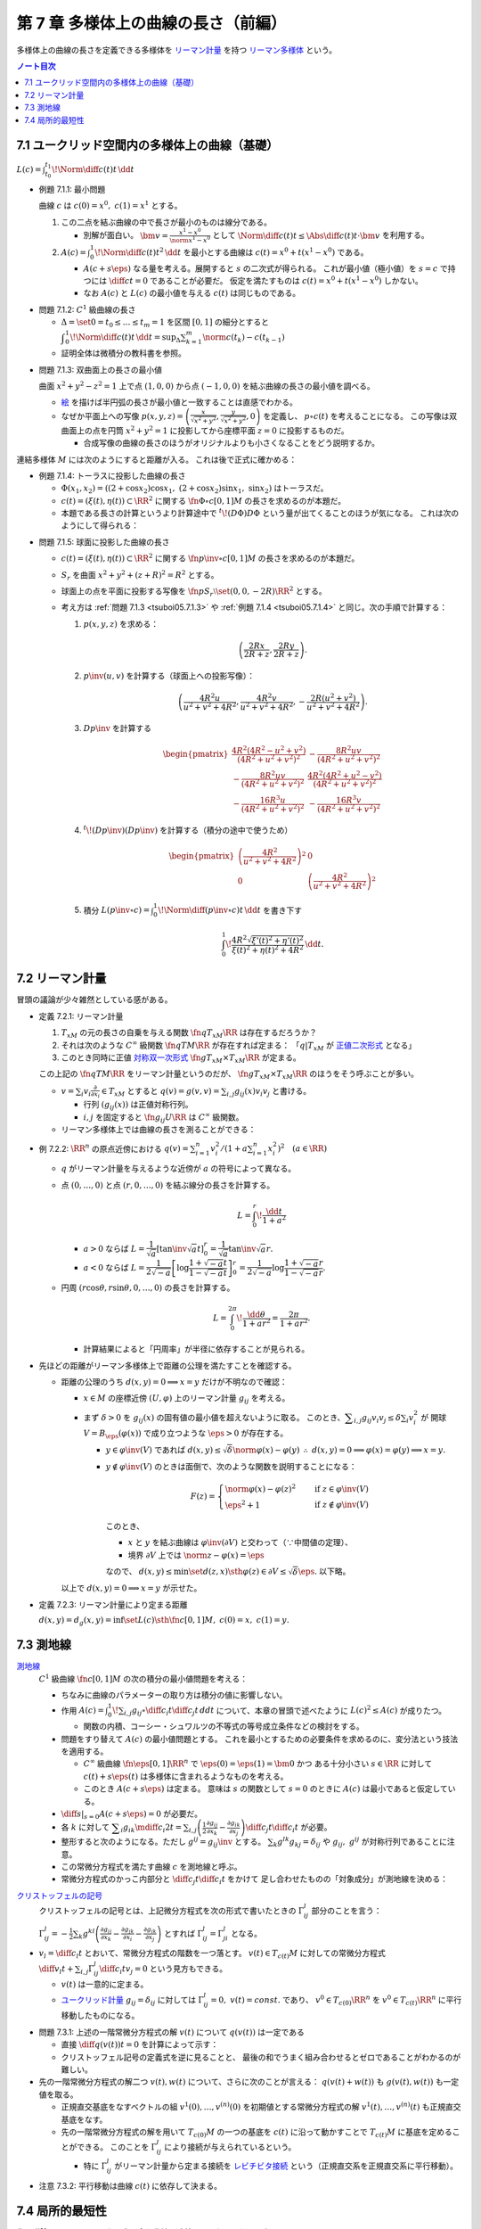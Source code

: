 ======================================================================
第 7 章 多様体上の曲線の長さ（前編）
======================================================================

多様体上の曲線の長さを定義できる多様体を
`リーマン計量 <http://mathworld.wolfram.com/RiemannianMetric.html>`__ を持つ
`リーマン多様体 <http://mathworld.wolfram.com/RiemannianManifold.html>`__ という。

.. contents:: ノート目次

7.1 ユークリッド空間内の多様体上の曲線（基礎）
======================================================================
:math:`\displaystyle L(c) = \int_{t_0}^{t_1}\!\Norm{\diff{c(t)}{t}}\,\dd{t}`

.. _tsuboi05.7.1.1:

* 例題 7.1.1: 最小問題

  曲線 :math:`c` は :math:`c(0) = x^0,\ c(1) = x^1` とする。

  #. この二点を結ぶ曲線の中で長さが最小のものは線分である。

     * 別解が面白い。
       :math:`\displaystyle \bm v = \frac{x^1 - x^0}{\norm{x^1 - x^0}}` として
       :math:`\displaystyle \Norm{\diff{c(t)}{t}} \le \Abs{\diff{c(t)}{t} \cdot \bm v}`
       を利用する。

  #. :math:`\displaystyle A(c) = \int_0^1\!\Norm{\diff{c(t)}{t}} ^2\,\dd{t}`
     を最小とする曲線は :math:`c(t) = x^0 + t(x^1 - x^0)` である。

     * :math:`A(c + s\eps)` なる量を考える。展開すると :math:`s` の二次式が得られる。
       これが最小値（極小値）を :math:`s = c` で持つには
       :math:`\displaystyle \diff{c}{t} = 0` であることが必要だ。
       仮定を満たすものは :math:`c(t) = x^0 + t(x^1 - x^0)` しかない。

     * なお :math:`A(c)` と :math:`L(c)` の最小値を与える :math:`c(t)` は同じものである。

.. _tsuboi05.7.1.2:

* 問題 7.1.2: :math:`C^1` 級曲線の長さ

  * :math:`\Delta = \set{ 0 = t_0 \le \dots \le t_m = 1}` を区間 :math:`[0, 1]` の細分とすると
    :math:`\displaystyle \int_{0}^{1}\!\Norm{\diff{c(t)}{t}}\,\dd{t} = \sup_{\Delta}\sum_{k = 1}^m \norm{c(t_k) - c(t_{k - 1})}`

  * 証明全体は微積分の教科書を参照。

.. _tsuboi05.7.1.3:

* 問題 7.1.3: 双曲面上の長さの最小値

  曲面 :math:`x^2 + y^2 - z^2 = 1` 上で点 :math:`(1, 0, 0)` から点 :math:`(-1, 0, 0)` を結ぶ曲線の長さの最小値を調べる。

  * `絵 <http://mathworld.wolfram.com/One-SheetedHyperboloid.html>`__ を描けば半円弧の長さが最小値と一致することは直感でわかる。
  * なぜか平面上への写像 :math:`\displaystyle p(x, y, z) = \left(\frac{x}{\sqrt{x^2 + y^2}}, \frac{y}{\sqrt{x^2 + y^2}}, 0\right)` を定義し、
    :math:`p \circ c(t)` を考えることになる。
    この写像は双曲面上の点を円筒 :math:`x^2 + y^2 = 1` に投影してから座標平面 :math:`z = 0` に投影するものだ。

    * 合成写像の曲線の長さのほうがオリジナルよりも小さくなることをどう説明するか。

  .. math::
     :nowrap:

     \begin{align*}
     \int_{0}^{1}\!\Norm{\diff{p \circ c(t)}{t}}\,\dd{t}
     =   \int_{0}^{1}\!\Norm{(Dp)_{c(t)} c'(t)}\,\dd{t}
     \le \int_{0}^{1}\!\Norm{c'(t)}\,\dd{t}
     \end{align*}

連結多様体 :math:`M` には次のようにすると距離が入る。
これは後で正式に確かめる：

.. math::
   :nowrap:

   \begin{align*}
   \forall x, y \in M, d(x, y) = \inf\set{L(c) \sth \fn{c}{[0, 1]}M,\ c(0) = x,\ c(1) = y}
   \end{align*}

.. _tsuboi05.7.1.4:

* 例題 7.1.4: トーラスに投影した曲線の長さ

  * :math:`\Phi(x_1, x_2) = ((2 + \cos x_2)\cos x_1,\ (2 + \cos x_2)\sin x_1,\ \sin x_2)` はトーラスだ。
  * :math:`c(t) = (\xi(t), \eta(t)) \subset \RR^2` に関する
    :math:`\fn{\Phi \circ c}{[0, 1]}M` の長さを求めるのが本題だ。

  * 本題である長さの計算というより計算途中で
    :math:`{}^t\!(D\Phi) D\Phi` という量が出てくることのほうが気になる。
    これは次のようにして得られる：

    .. math::
       :nowrap:

       \begin{gather*}
       \begin{split}
       \Norm{\diff{(\Phi \circ c)(t)}{t}}
       &= \Norm{(D\Phi)_{c(t)} \diff{c(t)}{t}}\\
       &= \left({}^t\!\left((D\Phi)_{c(t)} \diff{c(t)}{t}\right) \cdot \left((D\Phi)_{c(t)} \diff{c(t)}{t}\right)\right)^\frac{1}{2}\\
       &= \left({}^t\!\left(\diff{c}{t}\right) {}^t\!D\Phi \cdot D\Phi \diff{c}{t}\right)^\frac{1}{2}
       \end{split}
       \end{gather*}

.. _tsuboi05.7.1.5:

* 問題 7.1.5: 球面に投影した曲線の長さ

  * :math:`c(t) = (\xi(t), \eta(t)) \subset \RR^2` に関する
    :math:`\fn{p\inv \circ c}{[0, 1]}M` の長さを求めるのが本題だ。

  * :math:`S_r` を曲面 :math:`x^2 + y^2 + (z + R)^2 = R^2` とする。
  * 球面上の点を平面に投影する写像を :math:`\fn{p}{S_r \setminus \set{(0, 0, -2R)}}\RR^2` とする。
  * 考え方は :ref:`問題 7.1.3 <tsuboi05.7.1.3>` や
    :ref:`例題 7.1.4 <tsuboi05.7.1.4>` と同じ。次の手順で計算する：

    #. :math:`p(x, y, z)` を求める：

       .. math::

          \left(\frac{2Rx}{2R + z}, \frac{2Ry}{2R + z}\right).

    #. :math:`p\inv(u, v)` を計算する（球面上への投影写像）：

       .. math::

          \left(\frac{4R^2u}{u^2 + v^2 + 4R^2}, \frac{4R^2v}{u^2 + v^2 + 4R^2}, -\frac{2R(u^2 + v^2)}{u^2 + v^2 + 4R^2}\right).

    #. :math:`Dp\inv` を計算する

       .. math::

          \begin{pmatrix}
            \dfrac{4 R^2 (4 R^2 - u^2 + v^2)}{(4 R^2 + u^2 + v^2)^2} & - \dfrac{8 R^2 u v}{(4 R^2 + u^2 + v^2)^2}\\
          - \dfrac{8 R^2 u v}{(4 R^2 + u^2 + v^2)^2} & \dfrac{4 R^2 (4 R^2 + u^2 - v^2)}{(4 R^2 + u^2 + v^2)^2}\\
          - \dfrac{16 R^3 u}{(4 R^2 + u^2 + v^2)^2} & - \dfrac{16 R^3 v}{(4 R^2 + u^2 + v^2)^2}
          \end{pmatrix}

    #. :math:`{}^t\!(Dp\inv)(Dp\inv)` を計算する（積分の途中で使うため）

       .. math::

          \begin{pmatrix}
          \left(\dfrac{4R^2}{u^2 + v^2 + 4R^2}\right)^2 & 0\\
          0 & \left(\dfrac{4R^2}{u^2 + v^2 + 4R^2}\right)^2
          \end{pmatrix}

    #. 積分 :math:`\displaystyle L(p\inv \circ c) = \int_0^1\!\Norm{\diff{(p\inv\circ c)}{t}}\,\dd{t}` を書き下す

       .. math::

          \int_0^1\! \dfrac{4R^2 \sqrt{\xi'(t)^2 + \eta'(t)^2}}{\xi(t)^2 + \eta(t)^2 + 4R^2} \,\dd{t}.

.. _tsuboi05.7.2:

7.2 リーマン計量
======================================================================
冒頭の議論が少々雑然としている感がある。

.. _tsuboi05.7.2.1:

* 定義 7.2.1: リーマン計量

  #. :math:`T_xM` の元の長さの自乗を与える関数 :math:`\fn{q}{T_xM}\RR` は存在するだろうか？
  #. それは次のような :math:`C^\infty` 級関数 :math:`\fn{q}{TM}\RR` が存在すれば定まる：
     「:math:`q|T_xM` が `正値二次形式 <http://mathworld.wolfram.com/PositiveDefiniteQuadraticForm.html>`__ となる」
  #. このとき同時に正値 `対称双一次形式 <http://mathworld.wolfram.com/SymmetricBilinearForm.html>`__
     :math:`\fn{g}{T_xM \times T_xM}\RR` が定まる。

  この上記の :math:`\fn{q}{TM}\RR` をリーマン計量というのだが、
  :math:`\fn{g}{T_xM \times T_xM}\RR` のほうをそう呼ぶことが多い。

  * :math:`\displaystyle v = \sum_i v_i\frac{\partial}{\partial x_i} \in T_xM` とすると
    :math:`\displaystyle q(v) = g(v, v) = \sum_{i, j} g_{ij}(x) v_i v_j` と書ける。

    * 行列 :math:`(g_{ij}(x))` は正値対称行列。
    * :math:`i, j` を固定すると :math:`\fn{g_{ij}}{U}\RR` は :math:`C^\infty` 級関数。

  * リーマン多様体上では曲線の長さを測ることができる：

    .. math::
       :nowrap:

       \begin{gather*}
       L(c) = \int_0^1 \sqrt{q\left(\diff{c}{t}\right)}\,\dd{t}
            = \int_0^1 \sqrt{g\left(\diff{c}{t}, \diff{c}{t}\right)}\,\dd{t}.
       \end{gather*}

.. _tsuboi05.7.2.2:

* 例 7.2.2: :math:`\RR^n` の原点近傍における :math:`\displaystyle\left. q(v) = \sum_{i = 1}^n v_i^2 \middle/ \left(1 + a \sum_{i = 1}^n x_i^2 \right)^2\right.\quad (a \in \RR)`

  * :math:`q` がリーマン計量を与えるような近傍が :math:`a` の符号によって異なる。
  * 点 :math:`(0, \dots, 0)` と点 :math:`(r, 0, \dots, 0)` を結ぶ線分の長さを計算する。

    .. math::

       L = \int_0^r\!\frac{\dd{t}}{1 + a^2}

    * :math:`a > 0` ならば :math:`L = \dfrac{1}{\sqrt{a}}\left[\tan\inv\sqrt{a}t\right]_0^r = \dfrac{1}{\sqrt{a}}\tan\inv\sqrt{a}r.`
    * :math:`a < 0` ならば :math:`L = \dfrac{1}{2\sqrt{-a}}\left[\log\dfrac{1 + \sqrt{-a}t}{1 - \sqrt{-a}t}\right]_0^r = \dfrac{1}{2\sqrt{-a}}\log\dfrac{1 + \sqrt{-a}r}{1 - \sqrt{-a}r}.`

  * 円周 :math:`(r\cos\theta, r\sin\theta, 0, \dots, 0)` の長さを計算する。

    .. math::

       L = \int_0^{2\pi}\!\dfrac{\dd{\theta}}{1 + ar^2} = \dfrac{2\pi}{1 + ar^2}.

    * 計算結果によると「円周率」が半径に依存することが見られる。

* 先ほどの距離がリーマン多様体上で距離の公理を満たすことを確認する。

  * 距離の公理のうち :math:`d(x, y) = 0 \implies x = y` だけが不明なので確認：

    * :math:`x \in M` の座標近傍 :math:`(U, \varphi)` 上のリーマン計量 :math:`g_{ij}` を考える。

    * まず :math:`\delta > 0` を :math:`g_{ij}(x)` の固有値の最小値を超えないように取る。
      このとき、:math:`\displaystyle \sum_{i, j} g_{ij}v_i v_j \le \delta \sum_{i} v_i^2` が
      開球 :math:`V = B_\eps(\varphi(x))` で成り立つような :math:`\eps > 0` が存在する。

      * :math:`y \in \varphi\inv(V)` であれば :math:`d(x, y) \le \sqrt{\delta}\norm{\varphi(x) - \varphi(y)}`
        :math:`\therefore\ d(x, y) = 0 \implies \varphi(x) = \varphi(y) \implies x = y.`

      * :math:`y \notin \varphi\inv(V)` のときは面倒で、次のような関数を説明することになる：

        .. math::

           F(z) = 
           \begin{cases}
           \norm{\varphi(x) - \varphi(z)}^2 & \quad \text{if } z \in \varphi\inv(V)\\
           \eps^2 + 1 & \quad \text{if } z \notin \varphi\inv(V)
           \end{cases}

        このとき、

        * :math:`x` と :math:`y` を結ぶ曲線は :math:`\varphi\inv(\partial V)` と交わって（∵中間値の定理）、
        * 境界 :math:`\partial V` 上では :math:`\norm{z - \varphi(x)} = \eps`

        なので、
        :math:`d(x, y) \le \min\set{d(z, x) \sth \varphi(z) \in \partial V} \le \sqrt{\delta}\eps.`
        以下略。

    以上で :math:`d(x, y) = 0 \implies x = y` が示せた。

.. _tsuboi05.7.2.3:

* 定義 7.2.3: リーマン計量により定まる距離

  :math:`d(x, y) = d_g(x, y) = \inf\set{L(c) \sth \fn{c}{[0, 1]}M,\ c(0) = x,\ c(1) = y}.`

7.3 測地線
======================================================================

`測地線 <http://mathworld.wolfram.com/Geodesic.html>`__
  :math:`C^1` 級曲線 :math:`\fn{c}{[0, 1]}M` の次の積分の最小値問題を考える：

  .. math::
     :nowrap:

     \begin{align*}
     L(c) = \int_0^1\!\sqrt{\sum_{i, j}g_{ij}\left(\diff{c_i}{t}, \diff{c_j}{t}\right)}\,\dd{t}
     \end{align*}

  * ちなみに曲線のパラメーターの取り方は積分の値に影響しない。
  * 作用 :math:`\displaystyle A(c) = \int_0^1\!\sum_{i, j}g_{ij} \circ \diff{c_i}{t} \diff{c_j}{t}\,dd{t}`
    について、本章の冒頭で述べたように :math:`L(c)^2 \le A(c)` が成りたつ。

    * 関数の内積、コーシー・シュワルツの不等式の等号成立条件などの検討をする。

  * 問題をすり替えて :math:`A(c)` の最小値問題とする。
    これを最小とするための必要条件を求めるのに、変分法という技法を適用する。

    * :math:`C^\infty` 級曲線 :math:`\fn{\eps}{[0, 1]}\RR^n` で :math:`\eps(0) = \eps(1) = \bm 0` かつ
      ある十分小さい :math:`s \in \RR` に対して :math:`c(t) + s \eps(t)` は多様体に含まれるようなものを考える。

    * このとき :math:`A(c + s\eps)` は定まる。
      意味は :math:`s` の関数として :math:`s = 0` のときに :math:`A(c)` は最小であると仮定している。

  * :math:`\displaystyle \left.\diff{}{s}\right|_{s = 0} A(c + s\eps) = 0` が必要だ。

  * 各 :math:`k` に対して :math:`\displaystyle \sum_i g_{ik}\mdiff{c_i}{2}{t} = \sum_{i, j}\left(\frac{1}{2} \frac{\partial g_{ij}}{\partial x_k} - \frac{\partial g_{ik}}{\partial x_j}\right) \diff{c_j}{t} \diff{c_i}{t}`
    が必要。

  * 整形すると次のようになる。ただし :math:`g^{ij} = g_{ij}\inv` とする。
    :math:`\sum_k g^{lk}g_{kj} = \delta_{ij}` や :math:`g_{ij},\ g^{ij}` が対称行列であることに注意。

    .. math::
       :nowrap:

       \begin{align*}
       \mdiff{c_l}{2}{t} & = \sum_{i, k}g^{kl}g_{ik}\mdiff{c_i}{2}{t}\\
                         & = \sum_k g^{kl} \left(\frac{1}{2} \frac{\partial g_{ij}}{\partial x_k} - \frac{\partial g_{ik}}{\partial x_j}\right) \diff{c_j}{t} \diff{c_i}{t}.
       \end{align*}

  * この常微分方程式を満たす曲線 :math:`c` を測地線と呼ぶ。
  * 常微分方程式のかっこ内部分と :math:`\displaystyle \diff{c_j}{t}\diff{c_i}{t}` をかけて
    足し合わせたものの「対象成分」が測地線を決める：

    .. math::
       :nowrap:

       \begin{align*}
       \frac{1}{2}\left(\frac{\partial g_{ij}}{\partial x_k}
                       -\frac{\partial g_{jk}}{\partial x_i}
                       -\frac{\partial g_{ik}}{\partial x_j}\right).
       \end{align*}

`クリストッフェルの記号 <http://mathworld.wolfram.com/ChristoffelSymbol.html>`__
  クリストッフェルの記号とは、上記微分方程式を次の形式で書いたときの :math:`\Gamma_{ij}^l` 部分のことを言う：

  .. math::
     :nowrap:

     \begin{align*}
     \mdiff{c_l}{2}{t} + \sum_{i, j}\Gamma_{ij}^l\diff{c_j}{t} \diff{c_i}{t} = 0.
     \end{align*}

  :math:`\displaystyle \Gamma_{ij}^l = -\frac{1}{2}\sum_k g^{kl} \left( \frac{\partial g_{ij}}{\partial x_k} -\frac{\partial g_{jk}}{\partial x_i} -\frac{\partial g_{ik}}{\partial x_j}\right)`
  とすれば :math:`\Gamma_{ij}^l = \Gamma_{ji}^l` となる。

* :math:`\displaystyle v_l = \diff{c_l}{t}` とおいて、常微分方程式の階数を一つ落とす。
  :math:`v(t) \in T_{c(t)}M` に対しての常微分方程式
  :math:`\displaystyle \diff{v_l}{t} + \sum_{i,j}\Gamma_{ij}^l \diff{c_i}{t}v_j = 0` という見方もできる。

  * :math:`v(t)` は一意的に定まる。
  * `ユークリッド計量 <http://mathworld.wolfram.com/EuclideanMetric.html>`__
    :math:`g_{ij} = \delta_{ij}` に対しては :math:`\Gamma_{ij}^l = 0,\ v(t) = const.` であり、
    :math:`v^0 \in T_{c(0)}\RR^n` を :math:`v^0 \in T_{c(t)}\RR^n` に平行移動したものになる。

.. _tsuboi05.7.3.1:

* 問題 7.3.1: 上述の一階常微分方程式の解 :math:`v(t)` について :math:`q(v(t))` は一定である

  * 直接 :math:`\displaystyle \diff{q(v(t))}{t} = 0` を計算によって示す：

    .. math::
       :nowrap:

       \begin{align*}
       \diff{q(v(t))}{t}
       & = \diff{}{t}g(v(t), v(t)) = \diff{}{t}\sum_{i, j} g_{ik}v_i v_k\\

       &= \sum_{i, j, k}\frac{\partial g_{ik}}{\partial x_j} \diff{c_j}{t} v_i v_k
        + \frac{1}{2}\sum_{i, k}\diff{v_i}{t}v_k\\

       &= \sum_{i, j, k}\frac{\partial g_{ik}}{\partial x_j} \diff{c_j}{t} v_i v_k 
        + \sum_{i, j, k}\left(
          \frac{\partial g_{ij}}{\partial x_k}
         -\frac{\partial g_{jk}}{\partial x_i}
         -\frac{\partial g_{ik}}{\partial x_j}
       \right)\diff{c_i}{t}v_j v_k\\

       &= \sum_{i, j, k}\left(\frac{\partial g_{ik}}{\partial x_j} \diff{c_j}{t} v_i v_k -\frac{\partial g_{jk}}{\partial x_i} \diff{c_i}{t}v_j v_k \right)
        + \sum_{i, j, k}\left(\frac{\partial g_{ij}}{\partial x_k} -\frac{\partial g_{ik}}{\partial x_j} \right) \diff{c_i}{t}v_j v_k \\

       &= 0.
       \end{align*}

  * クリストッフェル記号の定義式を逆に見ることと、
    最後の和でうまく組み合わせるとゼロであることがわかるのが難しい。

* 先の一階常微分方程式の解二つ :math:`v(t), w(t)` について、さらに次のことが言える：
  :math:`q(v(t) + w(t))` も :math:`g(v(t), w(t))` も一定値を取る。

  * 正規直交基底をなすベクトルの組 :math:`v^{1}(0), \dotsc, v^{(n)}(0)` を初期値とする常微分方程式の解
    :math:`v^{1}(t), \dotsc, v^{(n)}(t)` も正規直交基底をなす。

  * 先の一階常微分方程式の解を用いて :math:`T_{c(0)}M` の一つの基底を :math:`c(t)` に沿って動かすことで
    :math:`T_{c(t)}M` に基底を定めることができる。
    このことを :math:`\Gamma_{ij}^l` により接続が与えられているという。

    * 特に :math:`\Gamma_{ij}^l` がリーマン計量から定まる接続を
      `レビチビタ接続 <http://mathworld.wolfram.com/Levi-CivitaConnection.html>`__
      という（正規直交系を正規直交系に平行移動）。

.. _tsuboi05.7.3.2:

* 注意 7.3.2: 平行移動は曲線 :math:`c(t)` に依存して決まる。

7.4 局所的最短性
======================================================================
先の議論は :math:`\displaystyle \diff{c}{t} = 0` となる点を含む曲線は除外していた。それを見直す。

:math:`V \subset \RR^n` 上で定義された正規形二階常微分方程式を
:math:`V \subset \RR^n` 上の正規形一階常微分方程式に書き直す。

#. 初期値を :math:`\displaystyle c(0) = \bm x \in V,\quad \diff{c}{t}(0) = \bm v \in \RR^n` とする。
#. 本書 p. 149 の測地線方程式において :math:`c(t)` が解であれば :math:`c(at)\quad (a \in \RR)` も解である。

   * :math:`(0, 0)` で :math:`(\bm x, \bm v)` をとる。
   * :math:`c(at)` の定義域は元のそれの :math:`a\inv` 倍であるが、問題ない。

#. :math:`V \times \RR^n` 上の初期値を :math:`(\bm x, \bm X)` とする解は次の形をしている：
   :math:`\displaystyle \left(c(t, \bm x, \bm X), \diff{c}{t}(t, \bm x, \bm X)\right).`

#. 一階常微分方程式を :math:`V \times \RR^n` 上のベクトル場として書く。
#. そのベクトル場が生成するフロー :math:`F` は次を満たす：
   :math:`F(at, \bm x, \bm v) = F(t, \bm x, a\bm v).`
   したがって原点の近傍の :math:`\bm v` について次の写像を定義することができる：
   :math:`E_{\bm x}(\bm v) = F(1, \bm x, \bm v).`

#. :math:`E_{\bm x}: \bm v \longmapsto F(1, \bm x, \bm v)` は原点の近傍から
   :math:`\bm x` の近傍への微分同相写像である。
   この写像を `指数写像 <http://mathworld.wolfram.com/ExponentialMap.html>`__ という。

.. _tsuboi05.7.4.1:

* 問題 7.4.1: 球面上の二点の「距離」を定義する曲線は大円に含まれる

  * :math:`S^2` のパラメーター表示を例えば
    :math:`\Phi(\theta, \psi) = (\cos\psi\cos\theta, \cos\psi\sin\theta, \sin\psi)`
    とする。

    * この表示では :math:`\psi` 一定が赤道に平行な面の大円となっている。

  * 一点を北極に固定して証明してよい。
    点 :math:`(0, 0, 1)` と点 :math:`\Phi(\theta_0, \psi_0)` を結ぶ曲線を調べることにする。

  * :math:`D\Phi` を求め、:math:`{}^t\!(D\Phi)(D\Phi) = \cos^2\psi \theta'^2 + \psi'^2` を得る。
  * 本問では長さを不等式で評価すれば十分だ：

    .. math::

       \begin{align*}
       L &= \int_0^1\!\sqrt{\cos^2\psi \theta'^2 + \psi'^2}\,\dd{t}
       \ge \int_0^1\! \sqrt{\psi'^2}\,\dd{t}
       = \int_0^1\! \abs{\psi'}\,\dd{t}\\
       &\ge \abs{\psi(1) - \psi(0)} = \frac{\pi}{2} - \psi_0.
       \end{align*}

  * よって :math:`\theta = \theta_0` なる大円の弧が長さが最短となる。

測地線の局所的最短性。これは難しい。

#. 曲線 :math:`\fn{c}{[0, 1]}\RR^n,\ c(0) = \bm x,\ c(1) = \bm y = E_{\bm x}(\bm v)` から始める。
#. :math:`c(s) = E_{\bm x}(t(s)\bm v(s))` で :math:`s` を定義する。

   * :math:`t(s)` は :math:`s` について :math:`C^1` 級であり、
     :math:`t(s) = 0 \iff s = 0` を仮定しても最短性の議論に差し支えない。
   * :math:`\bm v(s)` は :math:`s \ne 0` において :math:`s` について :math:`C^1` 級。

#. 関数 :math:`H(t, s) = E_{\bm x}(t \bm v(s)) = F(1, \bm x, t\bm v(s)) = F(t, \bm x, \bm v(s))` を考える。

   * :math:`q(\bm v(s)) = g(\bm v(s)) = 1` とすると直接計算より
     :math:`\displaystyle \frac{\partial H}{\partial t} \perp \frac{\partial H}{\partial s}` がわかる。

#. :math:`\displaystyle \diff{c}{s} = \frac{\partial H}{\partial t}\diff{t}{s} + \frac{\partial H}{\partial s}.`
   であるから、
   :math:`\displaystyle \frac{\partial H}{\partial t} \perp \frac{\partial H}{\partial s}` ならば
   :math:`\displaystyle g\left(\frac{\partial H}{\partial t}, \frac{\partial H}{\partial s}\right) = 0.`

#. よって :math:`\displaystyle \sqrt{q\left(\diff{c}{s}\right)} \le \sqrt{q\left(\frac{\partial H}{\partial t} \frac{\partial H}{\partial s}\right)} = \sqrt{\left(\diff{t}{s}\right)^2} = \abs{\diff{t}{s}}.`
#. 積分して :math:`\displaystyle \int_0^1\sqrt{q\left(\diff{c}{s}\right)}\,\dd{s} \le \int_0^1 \abs{\diff{t}{s}}\,\dd{s} \le \abs{t(1) - t(0)}.`

以上により測地線は最短であることが示せた（らしい）。

.. _tsuboi05.7.4.2:

* 例 7.4.2: :ref:`例題 7.1.4 <tsuboi05.7.1.4>` のトーラス上のリーマン計量についての測地線の方程式

  * 以前書いた :math:`{}^t\!(D\Phi)D\Phi` はリーマン計量を意味していた。
  * 式変形がわかりにくいので、結局自分で計算することになる。
    ここでは :math:`\Gamma_{ij}^1,\ \Gamma_{ij}^2` をそれぞれ一行にまとめて記している。
    左辺はスカラーに見えるが、実は行列の :math:`(i, j)` 成分がこの式であるような行列であると読者側が了解しないといけない。

  * 各 :math:`\Gamma_{ij}^l\quad(l = 1, 2)` を計算する。
    :math:`g` が対角行列なので逆行列が計算しやすくて助かる。

  * 最終的に二階常微分方程式が得られるが、
    :math:`\displaystyle \mdiff{x_1}{2}{t}` は :math:`\displaystyle \diff{x_1}{t}\diff{x_2}{t}` の、
    :math:`\displaystyle \mdiff{x_2}{2}{t}` は :math:`\displaystyle \left(\diff{x_1}{t}\right)^2` の項からそれぞれなる。

    * 余裕があれば SymPy で計算させてみたい。

.. _tsuboi05.7.4.3:

* 問題 7.4.3: コンパクトリーマン多様体 :math:`M` の接束と :math:`M \times M` の対角集合の近傍は微分同相である

  仮定をまとめる：

  * :math:`\fnm{F}{TM}{M \times M}{T_xM}(x, E_x(X))` である。
    ただし :math:`X \in T_xM` である。

  * :math:`\Delta = \set{(x, x) \sth x \in M}.`

  * 写像 :math:`\fn{s_0}{M}TM` が `零切断 <http://mathworld.wolfram.com/ZeroSection.html>`__ である。
    つまり次の性質がある：
    :math:`s_0(x) = 0 \in T_xM.`

  :math:`F` は :math:`s_0` の像の近傍から対角集合 :math:`\Delta` の近傍への微分同相写像であることを証明する。

  * 接写像 :math:`\fn{F_*}{T_X TM}T(M \times M) = T_xM \times T_xM` を考える。

    * :math:`T_{s_0(x)}(TM) = T_x(s_0(M)) \times T_x(M) = T_xM \times T_xM.`
    * 次の二つの制限を考える：

      .. math::

         \begin{align*}
         (F_*)_{s_0(x)}|(T_x(s_0(M)) \times \zeroset) &= (\id_{T_xM}, 0)\\
         (F_*)_{s_0(x)}|(\zeroset \times T_x(s_0(M))) &= (0, \id_{T_xM}).
         \end{align*}

      ゆえに :math:`\displaystyle (F_*)_{s_0(x)} = \begin{pmatrix}\id_{T_xM} & 0\\0 & \id_{T_xM}\end{pmatrix}` である。

  * 逆写像定理により :math:`F` は :math:`s_0(M)` 上単射であることが言える。
  * そして :ref:`例題 4.3.1 <tsuboi05.4.3.1>` より
    :math:`F` は求める微分同相写像であると言える。

.. _tsuboi05.7.4.4:

* 問題 7.4.4: コンパクト連結リーマン多様体の微分同相 :math:`\fn{\Phi}{M}M` が
  :math:`C^1` 位相で恒等写像と十分近いのであれば、次のようなアイソトピー :math:`\Phi_t` が存在する：
  :math:`\Phi_0 = id_M,\ \Phi_1 = \Phi.`

  * :ref:`問題 7.4.3 <tsuboi05.7.4.3>` の結論を再利用したい。
    :math:`\id_M` のグラフが :math:`\Delta` であるので、部分集合
    :math:`\set{(x, \Phi(x)) \sth x \in M} \subset M \times M` は前問のように構成される
    :math:`F` が微分同相写像となるような :math:`\Delta` の近傍に含まれる。

  * :math:`\xi = F\inv(x, \Phi(x))` は :math:`M` 上のベクトル場である。
  * :math:`F` の局所的微分同相性のため、
    「:math:`F` が :math:`\id_M` に :math:`C^1` 位相で近いこと」と
    「:math:`\fn{\xi}{M}TM` が 0 に :math:`C^1` 位相で近いこと」は同値である。

  以上より :math:`\fn{\Phi_t}{M}M` を
  :math:`(x, \Phi_t(x)) = F(t\xi(x))` と定義すればよい。
